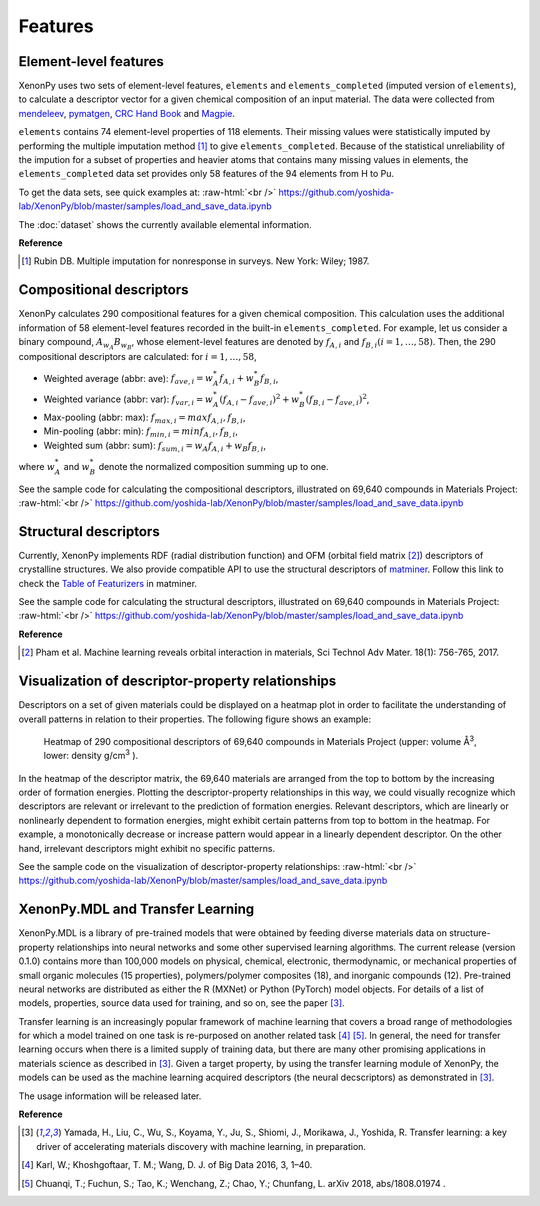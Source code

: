 .. role:: raw-html(raw)
    :format: html

========
Features
========


Element-level features
======================

XenonPy uses two sets of element-level features, ``elements`` and ``elements_completed`` (imputed version of ``elements``),
to calculate a descriptor vector for a given chemical composition of an input material.
The data were collected from `mendeleev`_, `pymatgen`_, `CRC Hand Book`_ and `Magpie`_.

.. _CRC Hand Book: http://hbcponline.com/faces/contents/ContentsSearch.xhtml
.. _Magpie: https://bitbucket.org/wolverton/magpie
.. _mendeleev: https://mendeleev.readthedocs.io
.. _pymatgen: http://pymatgen.org/

``elements`` contains 74 element-level properties of 118 elements. Their missing values
were statistically imputed by performing the multiple imputation method [1]_ to give ``elements_completed``.
Because of the statistical unreliability of the impution for a subset of properties and heavier atoms that contains many missing values in elements,
the ``elements_completed`` data set provides only 58 features of the 94 elements from H to Pu.

To get the data sets, see quick examples at:
:raw-html:`<br />`
https://github.com/yoshida-lab/XenonPy/blob/master/samples/load_and_save_data.ipynb

The :doc:`dataset` shows the currently available elemental information.

**Reference**

.. [1] Rubin DB. Multiple imputation for nonresponse in surveys. New York: Wiley; 1987.



Compositional descriptors
=========================

XenonPy calculates 290 compositional features for a given chemical composition.
This calculation uses the additional information of 58 element-level features recorded in the built-in ``elements_completed``.
For example, let us consider a binary compound, :math:`A_{w_A}B_{w_B}`, whose element-level features are denoted by :math:`f_{A,i}` and :math:`f_{B,i} (i = 1, …, 58)`. Then, the 290 compositional descriptors are calculated: for :math:`i = 1, …, 58`,

* Weighted average (abbr: ave): :math:`f_{ave, i} = w_{A}^* f_{A,i} + w_{B}^* f_{B,i}`,
* Weighted variance (abbr: var): :math:`f_{var, i} = w_{A}^* (f_{A,i} - f_{ave, i})^2  + w_{B}^* (f_{B,i} - f_{ave, i})^2`,
* Max-pooling (abbr: max): :math:`f_{max, i} = max{f_{A,i}, f_{B,i}}`, 
* Min-pooling (abbr: min): :math:`f_{min, i} = min{f_{A,i}, f_{B,i}}`,
* Weighted sum (abbr: sum): :math:`f_{sum, i} = w_{A} f_{A,i} + w_{B} f_{B,i}`,

where :math:`w_{A}^*` and :math:`w_{B}^*` denote the normalized composition summing up to one.

See the sample code for calculating the compositional descriptors, illustrated on 69,640 compounds in Materials Project:
:raw-html:`<br />`
https://github.com/yoshida-lab/XenonPy/blob/master/samples/load_and_save_data.ipynb



Structural descriptors
======================

Currently, XenonPy implements RDF (radial distribution function) and OFM (orbital field matrix [2]_) descriptors of crystalline structures.
We also provide compatible API to use the structural descriptors of `matminer <https://hackingmaterials.github.io/matminer/>`_.
Follow this link to check the `Table of Featurizers <https://hackingmaterials.github.io/matminer/featurizer_summary.html>`_ in matminer.

See the sample code for calculating the structural descriptors, illustrated on 69,640 compounds in Materials Project:
:raw-html:`<br />`
https://github.com/yoshida-lab/XenonPy/blob/master/samples/load_and_save_data.ipynb


**Reference**

.. [2] Pham et al. Machine learning reveals orbital interaction in materials, Sci Technol Adv Mater. 18(1): 756-765, 2017.




Visualization of descriptor-property relationships
==================================================

Descriptors on a set of given materials could be displayed on a heatmap plot in order to facilitate the understanding of overall patterns in relation to their properties.
The following figure shows an example:

.. figure:: _static/heatmap.jpg

     Heatmap of 290 compositional descriptors of 69,640 compounds in Materials Project (upper: volume Å\ :sup:`3`\ , lower:  density g/cm\ :sup:`3`\  ).

In the heatmap of the descriptor matrix, the 69,640 materials are arranged from the top to bottom by the increasing order of formation energies.
Plotting the descriptor-property relationships in this way, we could visually recognize which descriptors are relevant or irrelevant to the prediction of formation energies.
Relevant descriptors, which are linearly or nonlinearly dependent to formation energies, might exhibit certain patterns from top to bottom in the heatmap.
For example, a monotonically decrease or increase pattern would appear in a linearly dependent descriptor.
On the other hand, irrelevant descriptors might exhibit no specific patterns.

See the sample code on the visualization of descriptor-property relationships:
:raw-html:`<br />`
https://github.com/yoshida-lab/XenonPy/blob/master/samples/load_and_save_data.ipynb



XenonPy.MDL and Transfer Learning
=================================

XenonPy.MDL is a library of pre-trained models that were obtained by feeding diverse materials data on structure-property relationships into neural networks and some other supervised learning algorithms.
The current release (version 0.1.0) contains more than 100,000 models on physical, chemical, electronic, thermodynamic, or mechanical properties of
small organic molecules (15 properties), polymers/polymer composites (18), and inorganic compounds (12).
Pre-trained neural networks are distributed as either the R (MXNet) or Python (PyTorch) model objects.
For details of a list of models, properties, source data used for training, and so on, see the paper [3]_.

Transfer learning is an increasingly popular framework of machine learning that covers a broad range of methodologies for which a model trained on one task is re-purposed on another related task [4]_ [5]_. In general, the need for transfer learning occurs when there is a limited supply of training data, but there are many other promising applications in materials science as described in [3]_. Given a target property, by using the transfer learning module of XenonPy, the models can be used as the machine learning acquired descriptors (the neural decscriptors) as demonstrated in [3]_.

The usage information will be released later.


**Reference**

.. [3] Yamada, H., Liu, C., Wu, S., Koyama, Y., Ju, S., Shiomi, J., Morikawa, J., Yoshida, R. Transfer learning: a key driver of accelerating materials discovery with machine learning, in preparation.
.. [4] Karl, W.; Khoshgoftaar, T. M.; Wang, D. J. of Big Data 2016, 3, 1–40.
.. [5] Chuanqi, T.; Fuchun, S.; Tao, K.; Wenchang, Z.; Chao, Y.; Chunfang, L. arXiv 2018, abs/1808.01974 .
